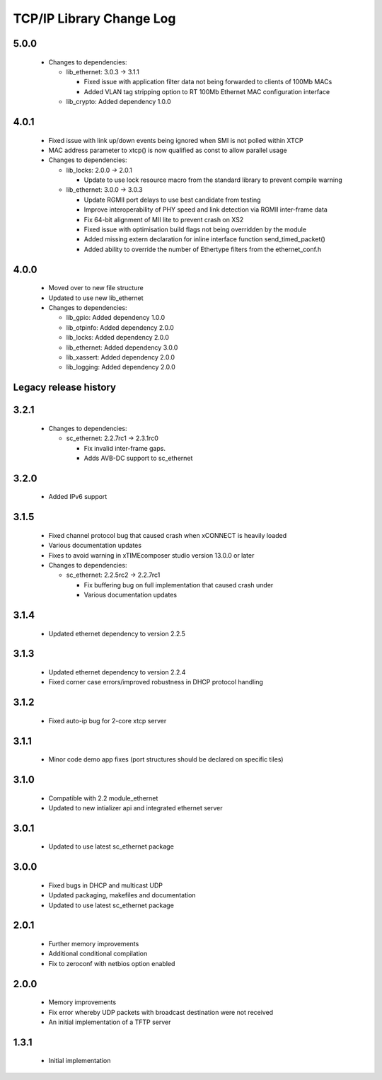 TCP/IP Library Change Log
=========================

5.0.0
-----

  * Changes to dependencies:

    - lib_ethernet: 3.0.3 -> 3.1.1

      + Fixed issue with application filter data not being forwarded to clients
        of 100Mb MACs
      + Added VLAN tag stripping option to RT 100Mb Ethernet MAC configuration
        interface

    - lib_crypto: Added dependency 1.0.0

4.0.1
-----

  * Fixed issue with link up/down events being ignored when SMI is not polled
    within XTCP
  * MAC address parameter to xtcp() is now qualified as const to allow parallel
    usage

  * Changes to dependencies:

    - lib_locks: 2.0.0 -> 2.0.1

      + Update to use lock resource macro from the standard library to prevent
        compile warning

    - lib_ethernet: 3.0.0 -> 3.0.3

      + Update RGMII port delays to use best candidate from testing
      + Improve interoperability of PHY speed and link detection via RGMII
        inter-frame data
      + Fix 64-bit alignment of MII lite to prevent crash on XS2
      + Fixed issue with optimisation build flags not being overridden by the
        module
      + Added missing extern declaration for inline interface function
        send_timed_packet()
      + Added ability to override the number of Ethertype filters from the
        ethernet_conf.h

4.0.0
-----

  * Moved over to new file structure
  * Updated to use new lib_ethernet

  * Changes to dependencies:

    - lib_gpio: Added dependency 1.0.0

    - lib_otpinfo: Added dependency 2.0.0

    - lib_locks: Added dependency 2.0.0

    - lib_ethernet: Added dependency 3.0.0

    - lib_xassert: Added dependency 2.0.0

    - lib_logging: Added dependency 2.0.0


Legacy release history
----------------------

3.2.1
-----

  * Changes to dependencies:

    - sc_ethernet: 2.2.7rc1 -> 2.3.1rc0

      + Fix invalid inter-frame gaps.
      + Adds AVB-DC support to sc_ethernet

3.2.0
-----
  * Added IPv6 support

3.1.5
-----
  * Fixed channel protocol bug that caused crash when xCONNECT is
    heavily loaded
  * Various documentation updates
  * Fixes to avoid warning in xTIMEcomposer studio version 13.0.0
    or later

  * Changes to dependencies:

    - sc_ethernet: 2.2.5rc2 -> 2.2.7rc1

      + Fix buffering bug on full implementation that caused crash under
      + Various documentation updates

3.1.4
-----
  * Updated ethernet dependency to version 2.2.5

3.1.3
-----
  * Updated ethernet dependency to version 2.2.4
  * Fixed corner case errors/improved robustness in DHCP protocol handling

3.1.2
-----
  * Fixed auto-ip bug for 2-core xtcp server

3.1.1
-----
  * Minor code demo app fixes (port structures should be declared on
    specific tiles)

3.1.0
-----
  * Compatible with 2.2 module_ethernet
  * Updated to new intializer api and integrated ethernet server

3.0.1
-----

   * Updated to use latest sc_ethernet package

3.0.0
-----
   * Fixed bugs in DHCP and multicast UDP
   * Updated packaging, makefiles and documentation
   * Updated to use latest sc_ethernet package

2.0.1
-----

   * Further memory improvements
   * Additional conditional compilation
   * Fix to zeroconf with netbios option enabled

2.0.0
-----

   * Memory improvements
   * Fix error whereby UDP packets with broadcast destination were not received
   * An initial implementation of a TFTP server

1.3.1
-----

   * Initial implementation

